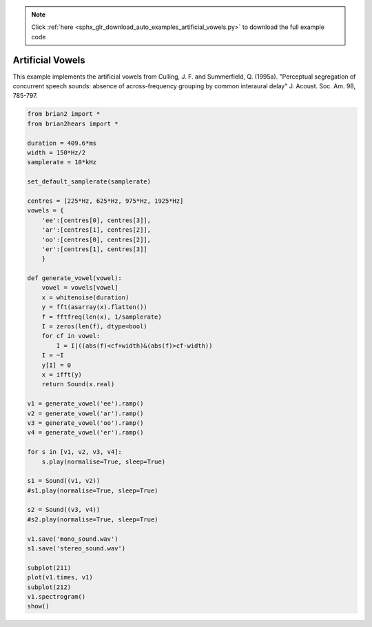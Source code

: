 .. note::
    :class: sphx-glr-download-link-note

    Click :ref:`here <sphx_glr_download_auto_examples_artificial_vowels.py>` to download the full example code
.. rst-class:: sphx-glr-example-title

.. _sphx_glr_auto_examples_artificial_vowels.py:


Artificial Vowels
-----------------
This example implements the artificial vowels from
Culling, J. F. and Summerfield, Q. (1995a). "Perceptual segregation of
concurrent speech sounds: absence of across-frequency grouping by common
interaural delay" J. Acoust. Soc. Am. 98, 785-797.



.. image:: /auto_examples/images/sphx_glr_artificial_vowels_001.png
    :class: sphx-glr-single-img





.. code-block:: default

    from brian2 import *
    from brian2hears import *

    duration = 409.6*ms
    width = 150*Hz/2
    samplerate = 10*kHz

    set_default_samplerate(samplerate)

    centres = [225*Hz, 625*Hz, 975*Hz, 1925*Hz]
    vowels = {
        'ee':[centres[0], centres[3]],
        'ar':[centres[1], centres[2]],
        'oo':[centres[0], centres[2]],
        'er':[centres[1], centres[3]]
        }

    def generate_vowel(vowel):
        vowel = vowels[vowel]
        x = whitenoise(duration)
        y = fft(asarray(x).flatten())
        f = fftfreq(len(x), 1/samplerate)
        I = zeros(len(f), dtype=bool)
        for cf in vowel:
            I = I|((abs(f)<cf+width)&(abs(f)>cf-width))
        I = ~I
        y[I] = 0
        x = ifft(y)
        return Sound(x.real)

    v1 = generate_vowel('ee').ramp()
    v2 = generate_vowel('ar').ramp()
    v3 = generate_vowel('oo').ramp()
    v4 = generate_vowel('er').ramp()

    for s in [v1, v2, v3, v4]:
        s.play(normalise=True, sleep=True)

    s1 = Sound((v1, v2))
    #s1.play(normalise=True, sleep=True)

    s2 = Sound((v3, v4))
    #s2.play(normalise=True, sleep=True)

    v1.save('mono_sound.wav')
    s1.save('stereo_sound.wav')

    subplot(211)
    plot(v1.times, v1)
    subplot(212)
    v1.spectrogram()
    show()


.. rst-class:: sphx-glr-timing

   **Total running time of the script:** ( 0 minutes  2.063 seconds)


.. _sphx_glr_download_auto_examples_artificial_vowels.py:


.. only :: html

 .. container:: sphx-glr-footer
    :class: sphx-glr-footer-example



  .. container:: sphx-glr-download

     :download:`Download Python source code: artificial_vowels.py <artificial_vowels.py>`



  .. container:: sphx-glr-download

     :download:`Download Jupyter notebook: artificial_vowels.ipynb <artificial_vowels.ipynb>`


.. only:: html

 .. rst-class:: sphx-glr-signature

    `Gallery generated by Sphinx-Gallery <https://sphinx-gallery.readthedocs.io>`_
